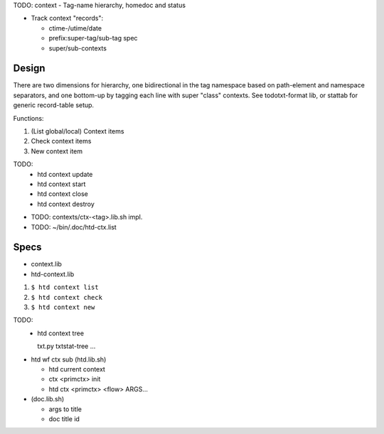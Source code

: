TODO: context - Tag-name hierarchy, homedoc and status

- Track context "records":

  - ctime-/utime/date
  - prefix:super-tag/sub-tag spec
  - super/sub-contexts

Design
------
There are two dimensions for hierarchy, one bidirectional in the tag namespace
based on path-element and namespace separators, and one bottom-up by tagging
each line with super "class" contexts. See todotxt-format lib, or stattab for
generic record-table setup.

Functions:

1. (List global/local) Context items
2. Check context items
3. New context item

TODO:
  - htd context update
  - htd context start
  - htd context close
  - htd context destroy

* TODO: contexts/ctx-<tag>.lib.sh impl.
* TODO: ~/bin/.doc/htd-ctx.list

Specs
-----
* context.lib
* htd-context.lib

1. ``$ htd context list``
2. ``$ htd context check``
3. ``$ htd context new``

TODO:
  - htd context tree

    txt.py txtstat-tree ...

- htd wf ctx sub (htd.lib.sh)

  - htd current context
  - ctx <primctx> init
  - htd ctx <primctx> <flow> ARGS...

- (doc.lib.sh)

  - args to title
  - doc title id

